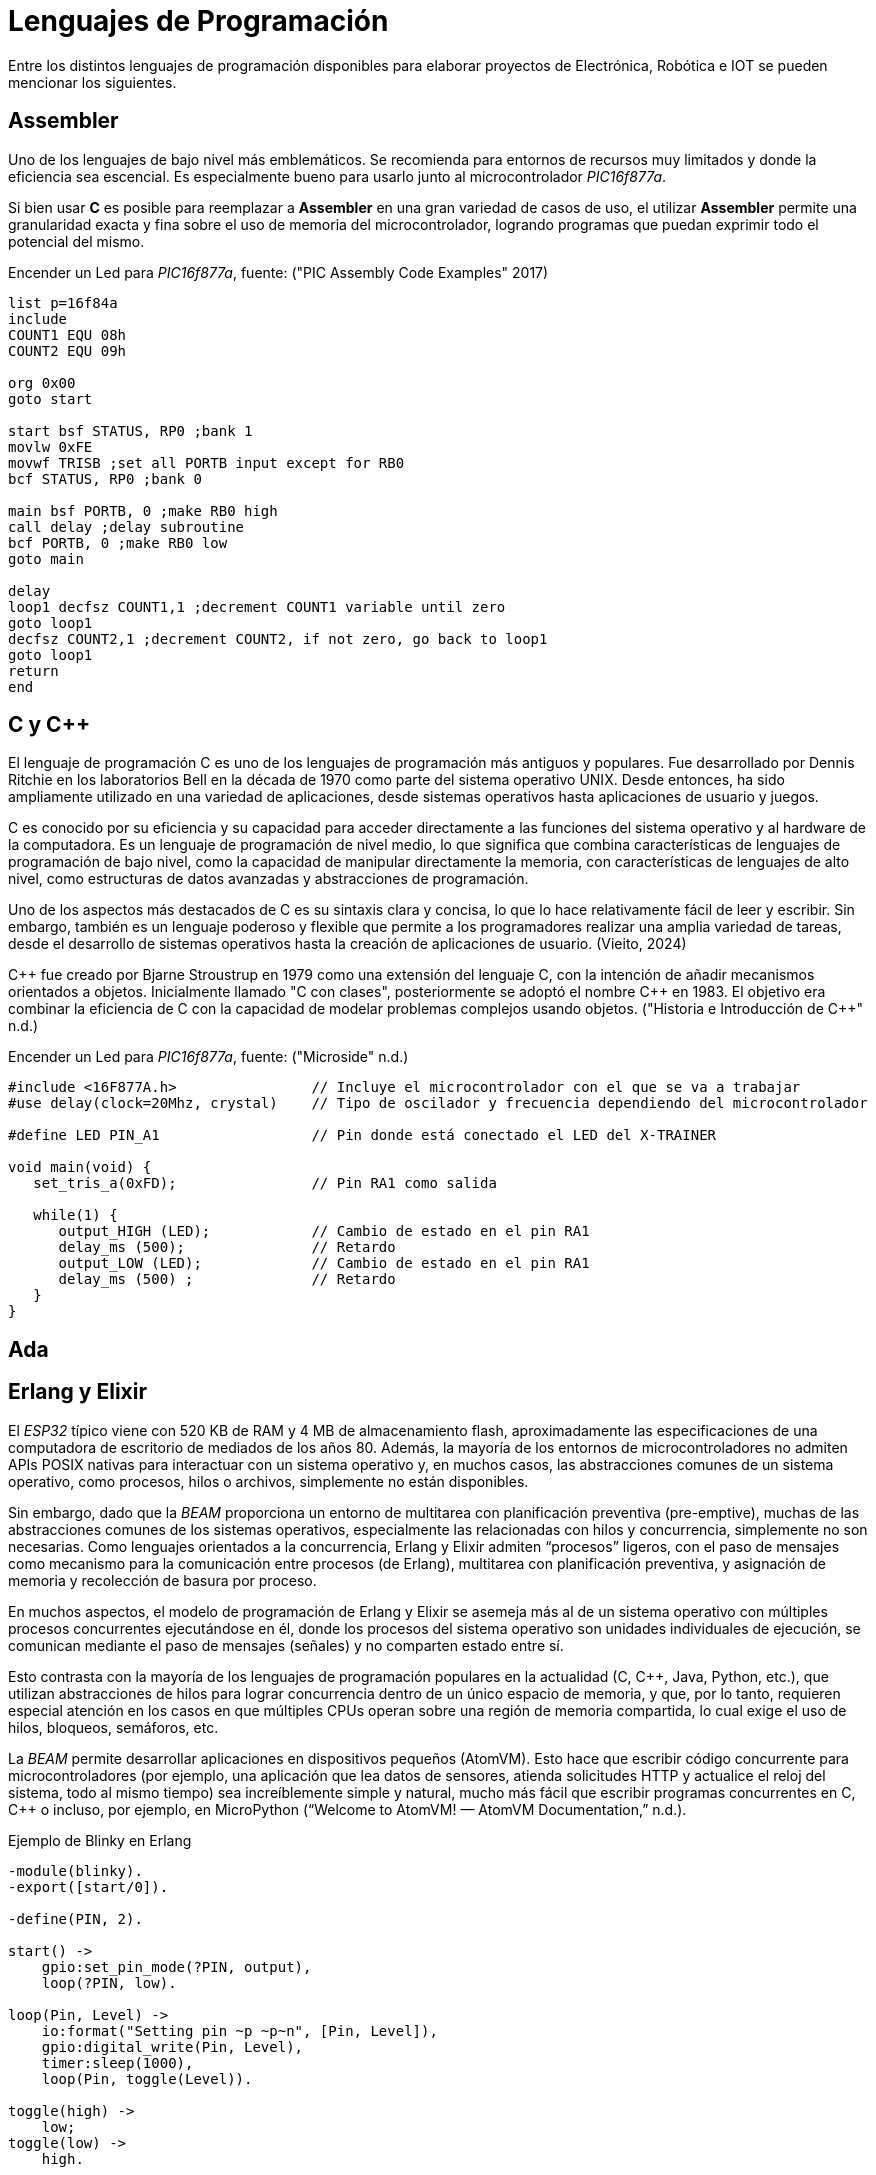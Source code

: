 = Lenguajes de Programación

Entre los distintos lenguajes de programación disponibles para elaborar proyectos
de Electrónica, Robótica e IOT se pueden mencionar los siguientes.

== Assembler

Uno de los lenguajes de bajo nivel más emblemáticos. Se recomienda para entornos
de recursos muy limitados y donde la eficiencia sea escencial. 
Es especialmente bueno para usarlo junto al microcontrolador _PIC16f877a_.

Si bien usar *C* es posible para reemplazar a *Assembler* en una gran variedad de
casos de uso, el utilizar *Assembler* permite una granularidad exacta y fina 
sobre el uso de memoria del microcontrolador, logrando programas que puedan
exprimir todo el potencial del mismo.

.Encender un Led para _PIC16f877a_, fuente: ("PIC Assembly Code Examples" 2017)
[source, armasm]
----
list p=16f84a
include 
COUNT1 EQU 08h
COUNT2 EQU 09h

org 0x00
goto start

start bsf STATUS, RP0 ;bank 1
movlw 0xFE
movwf TRISB ;set all PORTB input except for RB0
bcf STATUS, RP0 ;bank 0

main bsf PORTB, 0 ;make RB0 high
call delay ;delay subroutine
bcf PORTB, 0 ;make RB0 low
goto main

delay
loop1 decfsz COUNT1,1 ;decrement COUNT1 variable until zero
goto loop1
decfsz COUNT2,1 ;decrement COUNT2, if not zero, go back to loop1
goto loop1
return
end
----

== C y C++

El lenguaje de programación C es uno de los lenguajes de programación más antiguos y populares. 
Fue desarrollado por Dennis Ritchie en los laboratorios Bell en la década de 1970 como parte del sistema operativo UNIX. 
Desde entonces, ha sido ampliamente utilizado en una variedad de aplicaciones, desde sistemas operativos hasta aplicaciones de usuario y juegos.

C es conocido por su eficiencia y su capacidad para acceder directamente a las funciones del 
sistema operativo y al hardware de la computadora. Es un lenguaje de programación de 
nivel medio, lo que significa que combina características de lenguajes de 
programación de bajo nivel, como la capacidad de manipular directamente la memoria, 
con características de lenguajes de alto nivel, como estructuras de datos avanzadas y 
abstracciones de programación.

Uno de los aspectos más destacados de C es su sintaxis clara y concisa, 
lo que lo hace relativamente fácil de leer y escribir. Sin embargo, también es un lenguaje poderoso y 
flexible que permite a los programadores realizar una amplia variedad de tareas, desde el desarrollo de 
sistemas operativos hasta la creación de aplicaciones de usuario. (Vieito, 2024)

C\++ fue creado por Bjarne Stroustrup en 1979 como una extensión del lenguaje C, 
con la intención de añadir mecanismos orientados a objetos. 
Inicialmente llamado "C con clases", posteriormente se adoptó el nombre C++ en 1983. 
El objetivo era combinar la eficiencia de C con la capacidad de modelar problemas 
complejos usando objetos. ("Historia e Introducción de C++" n.d.)

.Encender un Led para _PIC16f877a_, fuente: ("Microside" n.d.)
[source, c]
----
#include <16F877A.h>                // Incluye el microcontrolador con el que se va a trabajar 
#use delay(clock=20Mhz, crystal)    // Tipo de oscilador y frecuencia dependiendo del microcontrolador 

#define LED PIN_A1                  // Pin donde está conectado el LED del X-TRAINER

void main(void) {
   set_tris_a(0xFD);                // Pin RA1 como salida
     
   while(1) {
      output_HIGH (LED);            // Cambio de estado en el pin RA1
      delay_ms (500);               // Retardo
      output_LOW (LED);             // Cambio de estado en el pin RA1     
      delay_ms (500) ;              // Retardo
   }
}
----

== Ada

== Erlang y Elixir

El _ESP32_ típico viene con 520 KB de RAM y 4 MB de almacenamiento flash, aproximadamente las especificaciones de una computadora de escritorio de mediados de los años 80. 
Además, la mayoría de los entornos de microcontroladores no admiten APIs POSIX nativas para interactuar con un sistema operativo y, en muchos casos, las abstracciones comunes de un sistema operativo, 
como procesos, hilos o archivos, simplemente no están disponibles.

Sin embargo, dado que la _BEAM_ proporciona un entorno de multitarea con planificación preventiva (pre-emptive), muchas de las abstracciones comunes de los sistemas operativos, especialmente las relacionadas con hilos y concurrencia, simplemente no son necesarias. 
Como lenguajes orientados a la concurrencia, Erlang y Elixir admiten “procesos” ligeros, con el paso de mensajes como mecanismo para la comunicación entre procesos (de Erlang), multitarea con planificación preventiva, y asignación de memoria y recolección de basura por proceso.

En muchos aspectos, el modelo de programación de Erlang y Elixir se asemeja más al de un sistema operativo con múltiples procesos concurrentes ejecutándose en él, donde los procesos del sistema operativo son unidades individuales de ejecución, se comunican mediante el paso de mensajes (señales) y no comparten estado entre sí.

Esto contrasta con la mayoría de los lenguajes de programación populares en la actualidad (C, C++, Java, Python, etc.), que utilizan abstracciones de hilos para lograr concurrencia dentro de un único espacio de memoria, y que, por lo tanto, 
requieren especial atención en los casos en que múltiples CPUs operan sobre una región de memoria compartida, lo cual exige el uso de hilos, bloqueos, semáforos, etc.

La _BEAM_ permite desarrollar aplicaciones en dispositivos pequeños (AtomVM). 
Esto hace que escribir código concurrente para microcontroladores (por ejemplo, una aplicación que lea datos de sensores, 
atienda solicitudes HTTP y actualice el reloj del sistema, todo al mismo tiempo) sea increíblemente simple y natural,
mucho más fácil que escribir programas concurrentes en C, C++ o incluso, por ejemplo, en MicroPython
(“Welcome to AtomVM! — AtomVM Documentation,” n.d.).

.Ejemplo de Blinky en Erlang
[source, erlang]
----
-module(blinky).
-export([start/0]).

-define(PIN, 2).

start() ->
    gpio:set_pin_mode(?PIN, output),
    loop(?PIN, low).

loop(Pin, Level) ->
    io:format("Setting pin ~p ~p~n", [Pin, Level]),
    gpio:digital_write(Pin, Level),
    timer:sleep(1000),
    loop(Pin, toggle(Level)).

toggle(high) ->
    low;
toggle(low) ->
    high.
----

== Otros

Existen otras alternativas válidas como:

- https://micropython.org/[MicroPython].
- https://www.espruino.com/[Espruino].
- https://picoruby.github.io/[PicoRuby].
- https://tinygo.org/[TinyGo].
